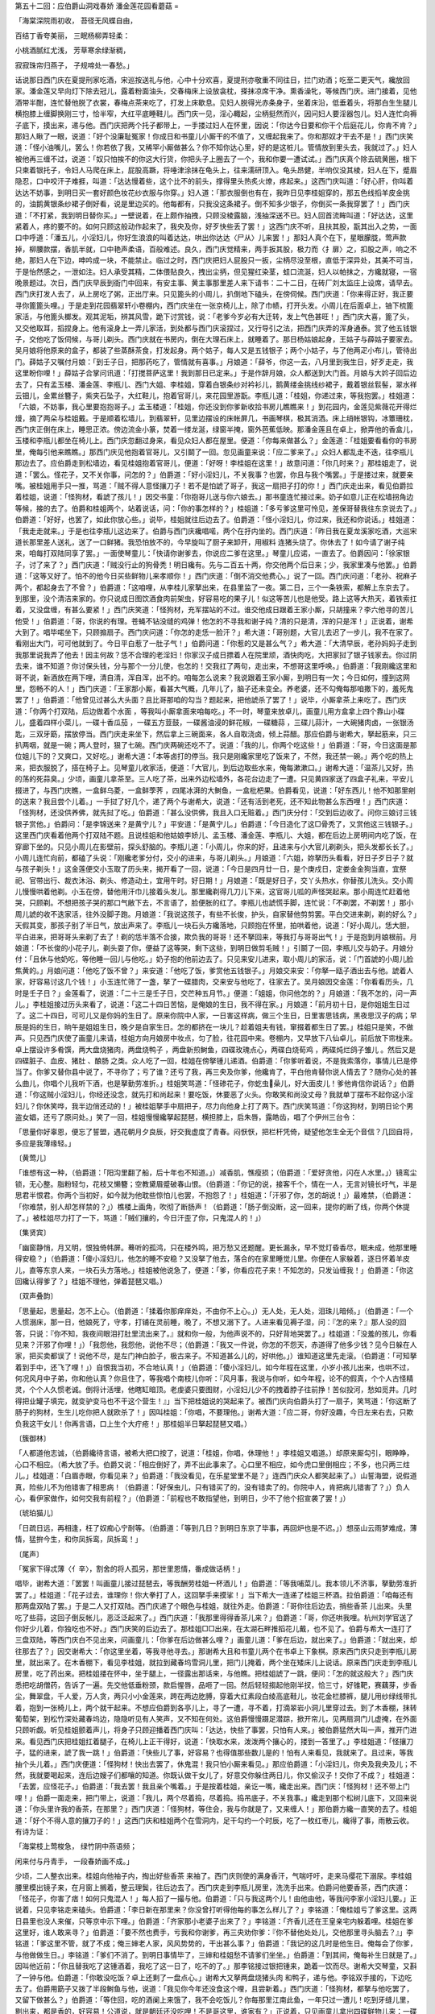 第五十二回：应伯爵山洞戏春娇 潘金莲花园看蘑菇
=

「海棠深院雨初收， 苔径无风蝶自由，

百结丁香夸美丽， 三眠杨柳弄轻柔：

小桃酒腻红尤浅， 芳草寒余绿渐稠，

寂寂珠帘归燕子， 子规啼处一春愁。」

话说那日西门庆在夏提刑家吃酒，宋巡按送礼与他，心中十分欢喜，夏提刑亦敬重不同往日，拦门劝酒；吃至二更天气，纔放回家。潘金莲又早向灯下除去冠儿，露着粉面油头，交春梅床上设放衾枕，搽抹凉席干净。熏香澡牝，等候西门庆。进门接着，见他酒带半酣，连忙替他脱了衣裳，春梅点茶来吃了，打发上床歇息。见妇人脱得光赤条身子，坐着床沿，低垂着头，将那白生生腿儿横抱膝上缠脚换刚三寸，恰半窄，大红平底睡鞋儿。西门庆一见，淫心輙起，尘柄挺然而兴，因问妇人要淫器包儿。妇人连忙向褥子底下，摸出来，递与他。西门庆把两个托子都带上，一手搂过妇人在怀里，因说：「你达今日要和你干个后庭花儿，你肯不肯？」那妇人瞅了一眼，说道：「好个没廉耻冤家！你成日和书童儿小厮干的不值了，又缠起我来了。你和那奴才干去不是！」西门庆笑道：「怪小油嘴儿，罢么！你若依了我，又稀罕小厮做甚么？你不知你达心里，好的是这桩儿。管情放到里头去，我就过了。」妇人被他再三缠不过，说道：「奴只怕挨不的你这大行货，你把头子上圈去了一个，我和你要一遭试试。」西门庆真个除去硫黄圈，根下只柬着银托子，令妇人马爬在床上，屁股高蹶，将唾津涂抹在龟头上，往来濡研顶入。龟头昂健，半响仅没其棱，妇人在下，蹙眉隐忍，口中咬汗子难捱，叫道：「达达慢着些，这个比不的前头，撑得里头热炙火燎，疼起来。」这西门庆叫道：「好心肝，你叫着达达不妨事，到明日买一套好颜色妆花纱衣服与你穿。」妇人道：「那衣服倒也有在，我昨日见李桂姐穿的，那五色线搯羊皮金挑的，油鹅黄银条纱裙子倒好看，说是里边买的。他每都有，只我没这条裙子。倒不知多少银子，你倒买一条我穿罢了！」西门庆道：「不打紧，我到明日替你买。」一壁说着，在上颇作抽拽，只顾没棱露脑，浅抽深送不已。妇人回首流眸叫道：「好达达，这里紧着人，疼的要不的。如何只顾这般动作起来了，我央及你，好歹快些丢了罢！」这西门庆不听，且扶其股，翫其出入之势，一面口中呼道：「潘五儿，小淫妇儿，你好生浪浪的叫着达达，哄出你达达〈尸从〉儿来罢！」那妇人真个在下，星眼朦胧，莺声款掉，柳腰款摆，香肌半就，口中艳声柔语，百般难述。良久，西门庆觉精来，两手扳其股，极力而〈扌扉〉之，扣股之声，响之不绝，那妇人在下边，呻吟成一块，不能禁止。临过之时，西门庆把妇人屁股只一扳，尘柄尽没至根，直低于深异处，其美不可当，于是怡然感之，一泄如注。妇人承受其精，二体偎贴良久，拽出尘抦，但见猩红染茎，蛙口流涎，妇人以帕抹之，方纔就寝，一宿晚景题过。次日，西门庆早辰到衙门中回来，有安主事、黄主事那里差人来下请书：二十二日，在砖厂刘太监庄上设席，请早去。西门庆打发人去了，从上房吃了粥，正出厅来。只见篦头的小周儿，扒倒地下磕头，在傍伺候。西门庆道：「你来得正好，我正要寻你篦篦头哩。」于是走到花园翡翠轩小卷棚内，西门庆坐在一张京椅儿上，除了巾帻，打开头发。小周儿在后面卓上，铀下梳篦家活，与他篦头榔发。观其泥垢，辨其风雪，跪下讨赏钱，说：「老爹今岁必有大迁转，发上气色甚旺！」西门庆大喜，篦了头，又交他取耳，搯捏身上。他有滚身上一弄儿家活，到处都与西门庆滚捏过，又行导引之法，把西门庆弄的浑身通泰。赏了他五钱银子，交他吃了饭伺候，与哥儿剃头。西门庆就在书房内，倒在大理石床上，就睡着了。那日杨姑娘起身，王姑子与薛姑子要家去。吴月娘将他原来的盒子，都装了些蒸酥茶食，打发起身。两个姑子，每人又是五钱银子；两个小姑子，与了他两疋小布儿，管待出门。薛姑子又嘱付月娘：「到壬子日，把那药吃了，管情就有喜事。」月娘道：「薛爷，你这一去，八月里到我生日，好歹走走，我这里盼你哩！」薛姑子合掌问讯道：「打搅菩萨这里！我到那日已定来。」于是作辞月娘，众人都送到大门首。月娘与大妗子回后边去了，只有孟玉楼、潘金莲、李瓶儿、西门大姐、李桂姐，穿着白银条纱对衿衫儿，鹅黄缕金挑线纱裙子，戴着银丝䯼髻，翠水祥云钿儿，金累丝簪子，紫夹石坠子，大红鞋儿，抱着官哥儿，来花园里游翫。李瓶儿道：「桂姐，你递过来，等我抱罢。」桂姐道：「六娘，不妨事，我心里要抱抱哥子。」孟玉楼道：「桂姐，你还没到你爹新收拾书房儿瞧瞧来！」到花园内，金莲见紫薇花开得烂熳，摘了两朵与桂姐戴。于是顺着松墙儿，到翡翠轩，见里边摆设的床帐屏几，书画琴棋，极其消洒。床上绡帐银钩，冰簟珊枕，西门庆正倒在床上，睡思正浓。傍边流金小篆，焚着一缕龙涎，绿窗半掩，窗外芭蕉低映。那潘金莲且在卓上，掀弄他的香盒儿，玉楼和李瓶儿都坐在椅儿上。西门庆忽翻过身来，看见众妇人都在屋里。便道：「你每来做甚么？」金莲道：「桂姐要看看你的书房里，俺每引他来瞧瞧。」那西门庆见他抱着官哥儿，又引鬬了一回。忽见画童来说：「应二爹来了。」众妇人都乱走不迭，往李瓶儿那边去了。应伯爵走到松墙边，看见桂姐抱着官哥儿，便道：「好呀！李桂姐在这里！」故意问道：「你几时来？」那桂姐走了，说道：「罢么。怪花子，又不关你事，问怎的？」伯爵道：「好小淫妇儿，不关我事？也罢，你且与我个嘴罢。」于是搂过来，就要亲嘴。被桂姐用手只一推，骂道：「贼不得人意怪攘刀子！若不是怕諕了哥子，我这一扇把子打的你！」西门庆走出来，看见伯爵拉着桂姐，说道：「怪狗材，看諕了孩儿！」因交书童：「你抱哥儿送与你六娘去。」那书童连忙接过来。奶子如意儿正在松墙拐角边等候，接的去了。伯爵和桂姐两个，站着说话，问：「你的事怎样的？」桂姐道：「多亏爹这里可怜见，差保哥替我往东京说去了。」伯爵道：「好好，也罢了，如此你放心些。」说毕，桂姐就往后边去了。伯爵道：「怪小淫妇儿，你过来，我还和你说话。」桂姐道：「我走走就来。」于是也往李瓶儿这边来了。伯爵与西门庆纔唱喏，两个在扜内坐的。西门庆道：「昨日我在夏龙溪家吃酒，大巡宋道长那里差人送礼，送了一口鲜猪。我恐怕放不的，今早旋叫了厨子来卸开，用椒料 连猪头烧了。你休去了！如今请了谢子纯来，咱每打双陆同享了罢。」一面使琴童儿：「快请你谢爹去，你说应二爹在这里。」琴童儿应诺，一直去了。伯爵因问：「徐家银子，讨了来了？」西门庆道：「贼没行止的狗骨秃！明日纔有。先与二百五十两，你交他两个后日来；少，我家里凑与他罢。」伯爵道：「这等又好了。怕不的他今日买些鲜物儿来孝顺你！」西门庆道：「倒不消交他费心。」说了一回。西门庆问道：「老孙、祝麻子两个，都起身去了不曾？」伯爵道：「这咱哩，从李桂儿家拏出来，在县里监了一夜。第二日，三个一条铁索，都解上东京去了。到那里，没个清洁来家的。你只说成日图饮酒食肉前架虫，好容易吃的果子儿！似这等苦儿也是他受。路上这等大热天，着铁索扛着，又没盘缠，有甚么要紧！」西门庆笑道：「怪狗材，充军摆站的不过。谁交他成日跟着王家小厮，只胡撞来？李六他寻的苦儿他受！」伯爵道：「哥，你说的有理。苍蝇不钻没缝的鸡弹！他怎的不寻我和谢子纯？清的只是清，浑的只是浑！」正说着，谢希大到了。唱毕喏坐下，只顾搧扇子。西门庆问道：「你怎的走恁一脸汗？」希大道：「哥别题，大官儿去迟了一步儿，我不在家了。看刚出大门，可可他就到了。今日平白惹了一肚子气！」伯爵问道：「你惹的又是甚么气？」希大道：「大清早辰，老孙妈妈子走到我那里说我弄了他去！因主何故？恁不合理的老淫妇！你家汉子成日摽着人在院里顽，酒快肉吃，大把家挝了银子钱家去。你过阴去来，谁不知道？你讨保头钱，分与那个一分儿使，也怎的！交我扛了两句，走出来，不想哥这里呼唤。」伯爵道：「我刚纔这里和哥不说，新酒放在两下哩，清自清，浑自浑，出不的。咱每怎么说来？我说跟着王家小厮，到明日有一欠；今日如何，撞到这网里，怨畅不的人！」西门庆道：「王家那小厮，看甚大气概，几年儿了，脑子还未变全。养老婆，还不勾俺每那咱撒下的，羞死鬼罢了！」伯爵道：「他曾见过甚么大头面？且比哥那咱的勾当？题起来，把他諕杀了罢了！」说毕，小厮拿茶上来吃了。西门庆道：「你两个打双陆，后边做着个水面 ，等我叫小厮拿面来咱每吃。」不一时，琴童来放卓儿，画童儿用方盒拿上四个靠山小碟儿，盛着四样小菜儿，一碟十香瓜茄 ，一碟五方荳鼓，一碟酱油浸的鲜花椒，一碟糖蒜 ，三碟儿蒜汁，一大碗猪肉卤，一张银汤匙，三双牙筯，摆放停当。西门庆走来坐下，然后拿上三碗面来，各人自取浇卤，倾上蒜醋。那应伯爵与谢希大，拏起筋来，只三扒两咽，就是一碗；两人登时，狠了七碗。西门庆两碗还吃不了。说道：「我的儿，你两个吃这些！」伯爵道：「哥，今日这面是那位姐儿下的？又爽口，又好吃。」谢希大道：「本等卤打的停当。我只是刚纔家里吃了饭来了，不然，我还禁一碗。」两个吃的热上来，把衣服脱了，搭在椅子上。见琴童儿收家活，便道：「大官儿，到后边取些水来，俺每漱漱口。」谢希大道：「温茶儿又好，热的荡的死蒜臭。」少顷，画童儿拿茶至。三人吃了茶，出来外边松墙外，各花台边走了一遭。只见黄四家送了四盒子礼来，平安儿掇进了，与西门庆瞧，一盒鲜乌菱，一盒鲜荸荠 ，四尾冰湃的大鲥鱼，一盒枇杷果。伯爵看见，说道：「好东西儿！他不知那里剜的送来？我且尝个儿着。」一手挝了好几个，递了两个与谢希大，说道：「还有活到老死，还不知此物甚么东西哩！」西门庆道：「怪狗材，还没供养佛，就先挝了吃。」伯爵道：「甚么没供佛，我且入口无赃着。」西门庆分付：「交到后边收了。问你三娘讨三钱银子赏他。」伯爵问：「是李锦送来？是黄宁儿？」平安道：「是黄宁儿。」伯爵道：「今日造化了这□骨秃了，又赏他这三钱银子。」这里西门庆看着他两个打双陆不题。且说桂姐和他姑娘李娇儿、孟玉楼、潘金莲、李瓶儿、大姐，都在后边上房明间内吃了饭，在穿廊下坐的。只见小周儿在影壁前，探头舒脑的。李瓶儿道：「小周儿，你来的好，且进来与小大官儿剃剃头，把头发都长长了。」小周儿连忙向前，都磕了头说：「刚纔老爹分付，交小的进来，与哥儿剃头。」月娘道：「六姐，妳拏历头看看，好日子歹日子？就与孩子剃头！」这金莲便交小玉取了历头来，揭开看了一回，说道：「今日是四月廿一日，是个庚戍日，定娄金金狗当直，宜祭祀、官带出行、裁衣沐浴、剃头、修造动土，宜用午时。好日期！」月娘道：「既是好日子，交丫头热水，你替孩儿洗头。交小周儿慢慢哄着他剃。小玉在傍，替他用汗巾儿接着头发儿。那里纔剃得几刀儿下来，这官哥儿呱的声怪哭起来。那小周连忙赶着他哭，只顾剃。不想把孩子哭的那口气敝下去，不言语了，脸便胀的红了。李瓶儿也諕慌手脚，连忙说：「不剃罢，不剃罢！」那小周儿諕的收不迭家活，往外没脚子跑。月娘道：「我说这孩子，有些不长俊，护头，自家替他剪剪罢。平白交进来剃，剃的好么？」天假其变，那孩子别了半日气，放出声来了。李瓶儿一块石头方纔落地，只顾抱在怀里，拍哄着他，说道：「好小周儿，恁大胆，平白进来，把哥哥头来剃了去了！剃的恁半落不合接，欺负我的哥哥！还不拏回来，等我打与哥哥出气！」于是抱到月娘根前。月娘道：「不长俊的小花子儿，剃头耍了你，便益了这等哭，剩下这些，到明日做剪毛贼！」引鬬了一回，李瓶儿交与奶子。月娘分付：「且休与他奶吃，等他睡一回儿与他吃。」奶子抱的他前边去了。只见来安儿进来，取小周儿的家活，说：「门首諕的小周儿脸焦黄的。」月娘问道：「他吃了饭不曾？」来安道：「他吃了饭，爹赏他五钱银子。」月娘交来安：「你拏一瓯子酒出去与他。諕着人家，好容易讨这几个钱！」小玉连忙筛了一盏，拏了一碟腊肉，交来安与他吃了，往家去了。吴月娘因交金莲：「你看看历头，几时是壬子日？」金莲看了，说道：「二十三是壬子日，交芒种五月节。」便道：「姐姐，你问他怎的？」月娘道：「我不怎的，问一声儿。」李桂姐接过历头来看了，说道：「这二十四日苦恼，是俺娘的生日，我不得在家。」月娘道：「前月初十日，是你姐姐生日过了。这二十四日，可可儿又是你妈的生日了。原来你院中人家，一日害这样病，做三个生日，日里害思钱病，黑夜思汉子的病；早辰是妈的生日，晌午是姐姐生日，晚夕是自家生日。怎的都挤在一块儿？趁着姐夫有钱，窜掇着都生日了罢。」桂姐只是笑，不做声。只见西门庆使了画童儿来请，桂姐方向月娘房中妆点，匀了脸，往花园中来。卷棚内，又早放下八仙卓儿，前后放下帘栊来。卓上摆设许多肴馔，两大盘烧猪肉，两盘烧鸭子 ，两盘新煎鲥鱼，四碟玫瑰点心，两碟白烧荀鸡 ，两碟炖烂鸽子雏儿 。然后又是四碟脏子、血皮、猪肚 、酿肠 之类。众人吃了一回，桂姐在傍拏锺儿递酒。伯爵道：「你爹听着说，不是我索落你，事情儿已是停当了。你爹又替你县中说了，不寻你了；亏了谁？还亏了我，再三央及你爹，他纔肯了，平白他肯替你说人情去了？随你心处的甚么曲儿，你唱个儿我听下酒，也是拏勤劳准折。」桂姐笑骂道：「怪碜花子，你虼虫喿儿，好大面皮儿！爹他肯信你说话？」伯爵道：「你这贼小淫妇儿，你经还没念，就先打和尚起来！要吃饭，休要恶了火头。你敢笑和尚没丈母？我就单丁摆布不起你这小淫妇儿？你休笑哗，我半边俏还动的！」被桂姐拏手中扇把子，尽力向他身上打了两下。西门庆笑骂道：「你这狗材，到明日论个男盗女娼，还亏了原问处。」笑了一回，桂姐慢慢纔拏起琵琶，横担膝上，启朱唇，露皓齿，唱了个伊州三台令：

「思量你好辜恩，便忘了誓盟，遇花朝月夕良辰，好交我虚度了青春。闷恹恹，把栏杆凭倚，疑望他怎生全无个音信？几回自将，多应是我薄缘轻。」

〔黄莺儿〕

「谁想有这一种，（伯爵道：「阳沟里翻了船，后十年也不知道。」）减香肌，憔瘦损；（伯爵道：「爱好贪他，闪在人水里。」）镜鸾尘锁，无心整。脂粉轻匀，花枝又懒簪；空教黛眉蹙破春山恨。（伯爵道：「你记的说，接客千个，情在一人，无言对镜长吁气，半是思君半恨君。你两个当初好，如今就为他耽些惊怕儿也罢，不抱怨了！」桂姐道：「汗邪了你，怎的胡说！」）最难禁，（伯爵道：「你难禁，别人却怎样禁的？」）樵楼上画角，吹彻了断肠声！（伯爵道：「肠子倒没断，这一回来，提你的断了线，你两个休提了。」被桂姐尽力打了一下，骂道：「贼们攘的，今日汗歪了你，只鬼混人的！」）

〔集贤宾〕

「幽窗静悄，月又明，恨独倚帏屏。蓦听的孤鸿，只在楼外鸣，把万愁又还题醒。更长漏永，早不觉灯昏香尽，眠未成，他那里睡得安稳？」（伯爵道：「傻小淫妇儿，他怎的睡不安稳？又没拏了他去，落合的在家里睡觉儿里。你便在人家躲着，逐日怀着羊皮儿，直等东京人来，一块石头方落地。」桂姐被他说急了，便道：「爹，你看应花子来！不知怎的，只发讪缠我！」伯爵道：「你这回纔认得爹了？」桂姐不理他，弹着琵琶又唱。）

〔双声叠韵〕

「思量起，思量起，怎不上心。（伯爵道：「揉着你那痒痒处，不由你不上心。」）无人处，无人处，泪珠儿暗倾。」（伯爵道：「一个人惯溺床，那一日，他娘死了，守孝，打铺在灵前睡，晚了，不想又溺下了。人进来看见褥子湿，问：『怎的来？』那人没的回答，只说：『你不知，我夜间眼泪打肚里流出来了。』就和你一般，为他声说不的，只好背地哭罢了。」桂姐道：「没羞的孩儿，你看见来？汗邪了你哩！」）「我怨他，我怨他，说他不尽；（伯爵道：「我又一件说，你怎的不怨天，赤道得了他多少钱？见今日躲在人家，把买卖都误了！说他不尽，是左门神白脸子，极古来子。不知道甚么儿的，好哄他。」）谁知道这里先走滚。（伯爵道：「可知拏着到手中，还飞了哩！」）自恨我当初，不合地认真！」（伯爵道：「傻小淫妇儿，如今年程在这里，小岁小孩儿出来，也哄不过，何况风月中子弟，你和他认真？你且住了，等我唱个南枝儿你听：『风月事，我说与你听，如今年程，论不的假真，个个人古怪精灵，个个人久惯老诚。倒将计活埋，他瞎缸暗顶。老虔婆只要图财，小淫妇儿少不的拽着脖子往前挣！苦似投河，愁如觅井。几时得把业罐子填完，就变驴变马也不干这个营生！』」当下把桂姐说的哭起来了。被西门庆向伯爵头打了一扇子，笑骂道：「你这断了肠子的狗材，生生儿吃你把人就欧杀了！」因叫桂姐：「你唱，不要理他。」谢希大道：「应二哥，你好没趣，今日左来右去，只欺负我这干女儿！你再言语，口上生个大疔疮！」那桂姐半日拏起琵琶又唱。）

〔簇御林〕

「人都道他志诚，（伯爵纔待言语，被希大把口按了，说道：「桂姐，你唱，休理他！」李桂姐又唱道。）却原来厮勾引，眼睁睁，心口不相应。（希大放了手。伯爵又说：「相应倒好了，弄不出此事来了。心口里不相应，如今虎口里倒相应；不多，也只两三炷儿。」桂姐道：「白眉赤眼，你看见来？」伯爵道：「我没看见，在乐星堂里不是？」连西门庆众人都笑起来了。）山誓海盟，说假道真，险些儿不为他错害了相思病！（伯爵道：「好保虫儿，只有错买了的，没有错卖了的。你院中人，肯把病儿错害了？」）负人心，看伊家做作，如何交我有前程？」（伯爵道：「前程也不敢指望他，到明日，少不了他个招宣袭了罢！」）

〔琥珀猫儿〕

「日疏日远，再相逢，枉了奴痴心宁耐等。（伯爵道：「等到几日？到明日东京了毕事，再回炉也是不迟。」）想巫山云雨梦难成，薄情，猛拚今生，和你凤拆鸾，凤拆鸾！」

〔尾声〕

「冤家下得忒薄〈亻辛〉，割舍的将人孤另，那世里恩情，番成做话柄！」

唱毕，谢希大道：「罢罢！叫画童儿接过琵琶去，等我酬劳桂姐一杯酒儿！」伯爵道：「等我哺菜儿。我本领儿不济事，拏勤劳准折罢了。」桂姐道：「花子过去，谁理你！你大拳打了人，这回拏手来摸挲！」当下希大一连递了桂姐三杯酒。拉伯爵道：「咱每还有那两盘双陆了罢。」于是二人又打双陆。西门庆递了个眼色与桂姐，就往外走。伯爵道：「哥你往后边去，捎些香茶 儿出来。头里吃了些蒜，这回子倒反帐儿，恶泛泛起来了。」西门庆道：「我那里得得香茶儿来？」伯爵道：「哥，你还哄我哩。杭州刘学官送了你好少儿着，你独吃也不好。」西门庆笑的后边去了。那桂姐□□出来，在太湖石畔推搯花儿戴，也不见了。伯爵与希大一连打了三盘双陆，等西门庆白不见出来，问画童儿：「你爹在后边做甚么哩？」画童儿道：「爹在后边，就出来了。」伯爵道：「就出来，却往那去了？」因交谢希大：「你这里坐着，等我寻他寻去。」那谢希大且和书童儿两个在书卓上下象棋。原来西门庆只走到李瓶儿房里，就出来了。在木香棚下，看见李桂姐，就拉到藏春坞雪洞儿里，把门儿掩着，两个坐在矮床儿上说话。原来西门庆走到李瓶儿房里，吃了药出来。把桂姐搂在怀中，坐于腿上，一径露出那话来，与他瞧。把桂姐諕了一跳，便问：「怎的就这般大？」西门庆悉把吃胡僧药，告诉了一遍。先交他低垂粉颈，款启惺唇，品咂了一回。然后轻轻搊起他刚半扠，恰三寸，好锥靶，赛藕芽，步香尘，舞翠盘，千人爱，万人贪，两只小小金莲来，跨在两边肐膊，穿着大红素段白绫高底鞋儿，妆花金栏膝裤，腿儿用纱绿线带扎着，抱到一张椅儿上，两个就干起来。不想应伯爵到各亭儿上，寻了一遭，寻不着，打滴翠岩小洞儿里穿过去。到了木香棚，抹转葡萄架，到松竹深处藏春坞边，隐隐听见有人笑声，又不知在何处。这伯爵慢慢蹑足潜踪，掀开帘儿，见两扇洞门儿虚掩，在外面只顾听觑。听见桂姐颤着声儿，将身子只顾迎播着西门庆叫：「达达，快些了事罢，只怕有人来。」被伯爵猛然大叫一声，推开门进来。看见西门庆把桂姐扛着腿子，在椅儿上正干得好，说道：「快取水来，泼泼两个攘心的，搂到一答里了。」李桂姐道：「怪攘刀子，猛的进来，諕了我一跳！」伯爵道：「快些儿了事，好容易？也得值那些数儿是的！怕有人来看见，我就来了。且过来，等我抽个头儿着。」西门庆便道：「怪狗材！快出去罢了，休鬼混！我只怕小厮来看见。」那应伯爵道：「小淫妇儿，你央及我央及儿；不然，我就要喝起来，连后边嫂子们都嚷的知道。你既认做干女儿了，好意交你躲住两日儿，你又偷汉子！交你了不成？」桂姐道：「去罢，应怪花子。」伯爵道：「我去罢！我且亲个嘴着。」于是按着桂姐，亲讫一嘴，纔走出来。西门庆：「怪狗材！还不带上门哩！」伯爵一面走来，把门带上，说道：「我儿，两个尽着捣，尽着捣。捣吊底子，不关我事。」纔走到那个松树儿底下，又回来说道：「你头里许我的香茶，在那里？」西门庆道：「怪狗材，等住会，我与你就是了，又来缠人！」那伯爵方纔一直笑的去了。桂姐道：「好个不得人意的攘刀子的！」这西门庆和桂姐两个在雪洞内，足干勾约一个时辰，吃了一枚红枣儿，纔得了事，雨散云收。有诗为证：

「海棠枝上莺梭急， 绿竹阴中燕语频；

闲来付与丹青手， 一段春娇画不成。」

少顷，二人整衣出来。桂姐向他袖子内，掏出好些香茶 来袖了。西门庆则使的满身香汗，气喘吁吁，走来马缨花下溺尿。李桂姐腰里模出镜子来，在月窗上搁着，整云理鬓，往后边去了。西门庆走到李瓶儿房里，洗洗手出来。伯爵问他要香茶，西门庆道：「怪花子，你害了痞！如何只鬼混人！」每人搯了一撮与他。伯爵道：「只与我这两个儿！由他由他，等我问李家小淫妇儿要。」正说着，只见李铭走来磕头。伯爵道：「李日新在那里来？你没曾打听得他每的事怎么样儿了？」李铭道：「俺桂姐亏了爹这里。这两日县里也没人来催，只等京中示下哩。」伯爵道：「齐家那小老婆子出来了？」李铭道：「齐香儿还在王皇亲宅内躲着哩。桂姐在爹这里好，谁人敢来寻？」伯爵道：「要不然也费手，亏我和你谢爹，再三央劝你爹：『你不替他处处儿，交他那里寻头脑去？』」李铭道：「爹这里不管，就了不成；俺三婶老人家，风风势势的，干出甚么事？」伯爵道：「我记的这几时是他生日。俺每会了你爹，与他做做生日。」李铭道：「爹们不消了。到明日事情毕了，三婶和桂姐愁不请爹们坐坐。」伯爵道：「到其间，俺每补生日就是了。」因叫他近前：「你且替我吃了这锺酒着，我吃了这一日了，吃不的了。」那李铭接过银把锺来，跪着一饮而尽。谢希大交琴童，又斟了一钟与他。伯爵道：「你敢没吃饭？卓上还剩了一盘点心。」谢希大又拏两盘烧猪头肉 和鸭子，递与他。李铭双手接的，下边吃去了。伯爵用筯子又拨了半段鲥鱼与他，说道：「我见你今年还没食这个哩，且尝新着。」西门庆道：「怪狗材，都拏与他吃罢了，又留下做甚么？」伯爵道：「等住回，吃的酒阑上来饿了，我不会吃饭儿？你每那里江南此鱼，一年只过一遭儿！吃到牙缝儿里，剔出来，都是香的，好容易！公道说，就是朝廷还没吃哩！不是哥这里，谁家有？」正说着，只见画童儿拿出四碟鲜物儿来：一碟乌菱，一碟荸荠 ，一碟雪藕，一碟枇杷。西门庆还没曾放到口里，被应伯爵连碟子都挝过去，倒的袖了。谢希大道：「你也留两个儿我吃。」也得手挝一碟子乌菱来，只落下藕在卓子上。西门庆搯了一块，放在口内，别的与了李铭吃了。分付画童，后边再取两个枇杷来赏李铭。李铭接的袖了，到家和与三妈吃。李铭吃了点心，上来拏筝过来，纔弹唱了。伯爵道：「你唱个花药栏，俺每听罢！」李铭调定筝弦，拏腔唱道：

「新绿池边，猛拍栏杆，心事向谁论？花也无言，蝶也无言，离恨满怀萦牵。恨东君不解留去客，叹舞红飘絮，蝶粉轻沾。景依然，事依然，悄然不见郎面。」

「俺想别时正逢春，海棠花初绽，蕊微分开现。不觉的榴花喷，红莲放沉水，果避暑摇纨扇。霎时间菊花黄，金风动，败叶桐梧变。」

「逡巡见腊梅开水花坠，暖阁内把香醪旋。四季景偏多，思想心中怨。不知俺那俏冤家冷清清独自个，闷恹恹，何处耽寂怨？」

「金殿喜重重嗟怨，自古风流误少年。那嗟暮春天！生怕到黄昏，愁怕到黄昏，独自个闷不成欢。换宝香熏被，谁共宿？叹夜长枕冷衾寒。你孤眠，我孤眠只是梦里相见。」

〔货郎儿〕

「有一日称了俺平生心愿，成合了夫妻谢天；今生天对儿好姻缘，冷清清耽寂寞，愁沉沉受熬煎。」

〔醉太平煞尾〕

「只为俺多情的业冤，今日恨惹情牵。想当初说山盟言誓在星前，担阁了风流少年。有一日朝云暮雨成姻眷，画堂歌舞排欢宴，罗帏锦帐永团圆。花烛洞房成连理，休忘了受过熬煎有万千。」

当日三个吃至掌灯时候，还等着后边拿出绿荳白米饭来吃了，纔去。伯爵道：「哥，明日不得闲？」西门庆道：「我明日往砖厂刘监庄子上，安主事、黄主事两个昨来请我吃酒，早去了。」伯爵道：「李三、黄四那事，我后日会他来罢！」西门庆点头儿，分付：「交他那日后晌来，休来早了。」三人也不等送就去了。西门庆交书童看着收家活，就归后边孟玉楼房中歇去了，一宿无话。到次日西门庆早起，也没往衙门中去。吃了粥，冠带着，骑马拏着金扇，仆从跟随，出城南三十里，径往刘太监庄上来赴席。那日书童与玳安两个，都跟去了，不在话下。潘金莲赶西门庆不在家，与李瓶儿计较，将陈经济输的那三钱银子，又交李瓶儿添出七钱来，交来兴儿买了一只烧鸭 ，两只鸡，一钱银子下饭，一坛金华酒 ，一瓶白酒 ，一钱银子裹馅凉糕，交来兴儿媳妇整理端正。金莲对着月娘说：「大姐姐，那日鬬牌嬴了陈姐夫三钱银子。李大姐又添七钱，今治了东道儿，请姐姐在花园里吃。」吴月娘就同孟玉楼、李娇儿、孙雪娥、大姐、桂姐，先在卷棚内吃了一回。然后拿了酒菜儿，往山子上，一个最高的卧云亭儿上，那里下棋投壶耍子。孟玉楼便与李娇儿、大姐、孙雪娥都往翫花楼上去，凭栏杆，望下着那山子前面，牡丹畦、芍药圃、海棠轩、蔷微架、木香棚、玫瑰树，端的有四时不谢之花，八节长春之景。观了一回，下来。小玉、迎春却在卧云亭上，侍奉月娘斟酒下菜。月娘猛然想起：「今日倒不请陈姐夫来坐？」大姐道：「爹又使他今日往门外徐家催银子去了，也待好来也。」不一时陈经济来到，穿着玄色练绒纱衣，脚下凉鞋净袜，头上缨子瓦楞帽儿，金簪子，向月娘众人作了揖，就拉过大姐，一处坐下。向月娘说：「徐家银子讨了来了。共五封，二百五十两，送到房里，玉筲收了。」于是穿杯换盏，酒过数巡，各添春色。月娘与李娇儿、桂姐三个下棋；玉楼、李瓶儿、孙雪娥、大姐、经济便向各处游翫观花草。惟有金莲在山子后，那芭蕉丛深处，将手中白纱团扇儿，且去扑蝴蝶为戏。不防经济蓦地走在背后，猛然叫道：「五娘，你不会扑蝴蝶，我等与你扑。这蝴蝶就和你老人家一般，有些球子心肠，滚上滚下的走滚大。」那金莲扭回粉颈，科睨秋波，对着陈经济笑骂道：「你这少死的贼短命！谁要你扑？将人来听见，敢待死也！我晓得你也不怕死了，捣了几锺酒儿，在这里来鬼混！」因问：「你买的汗巾儿，怎了？」那经济笑嬉嬉，向袖子中取出，一手递与他。说道：「六娘的都在这里了。」又道：「汗巾儿稍了来，你把甚来谢我？」于是把脸子挨向他身边。被金莲只一推。不想李瓶儿抱着官哥儿，并奶子如意儿跟着，从松墙那边走来。见金莲和经济两个，在那里嬉戏扑蝴蝶，李瓶儿这里，赶眼不见，两三步就钻进去山子里边。猛叫道：「你两个扑个蝴蝶儿，与官哥儿耍子！」慌的那潘金莲恐怕李瓶儿瞧见，故意问道：「陈姐夫与了汗巾子不曾？」李瓶儿道：「他还没与我哩！」金莲道：「他刚纔袖着，对着大姐姐，不好与咱的，悄悄递与我了。」于是两个坐在花台石上打开。两个分了。金莲见官哥儿脖子里，围着条白挑线汗巾子，手里把着个李子，往口里吮。问道：「是你的汗巾子？」李瓶儿道：「是刚才他大妈妈，见他口里吮李子，流下水，替他围上这汗巾子。」两个只顾坐在芭蕉丛下。李瓶儿说道：「这答儿里，到且是荫凉，咱在这里，坐一一回儿罢！」因使如意儿：「你去叫迎春屋里取孩子的小枕头儿，带凉席儿，放他在这里，俏俏儿就取骨牌来，我和五娘在这里抹回牌儿，你就在屋里看罢。」如意儿去了。不一时，迎春取了枕席并骨牌来。李瓶儿铺下席，把官哥儿放在小枕头儿上俏着，交他顽耍，他便和李金莲抹牌。抹了一回，交迎春往屋里，炖一壶好茶来。不想孟玉楼在卧云亭栏杆一看见，点手儿叫李瓶儿，说：「大姐姐叫你说句儿？就来。」那李瓶儿撇下孩子，交金莲看着：「我就来。」那金莲记挂经济在洞儿里，那里又去顾那孩子。赶空儿两三步，走入洞门首，交经济说：「没人，你出来罢！」经济就叫妇人住去瞧蘑菇：「里面长出这些大头蘑菇来了。」哄的妇人入到洞里，就折铁腿跪着，要和妇人云雨。两个正接着亲嘴，也是天假其便，李瓶儿走到亭子上，吴月娘说：「孟三姐和桂姐投壶输了，你来替他投两壶儿。」李瓶儿道：「底下没人看孩子哩！」玉楼道：「左右有六姐在那里，怕怎的？」月娘道：「孟三姐，你去替他看看罢！」李瓶儿道：「三娘累你。亦发抱了他来罢。」交小玉：「你去，就抱他的席和小枕头儿来。」那小玉和玉楼走到芭蕉丛取，孩子便躺在席上，登手登脚的怪哭，并不知金莲在那里。只见傍边大黑猫，见人来，一滚烟跑了。玉楼道：「他五娘那里去了？耶嚛！耶嚛！把孩子丢在这里，吃猫諕了他了！」那金莲便从傍边雪洞儿里钻出来，说道：「我在这里净了净手，谁往那里去来？那里有猫来諕了他，白眉赤眼儿的！」那玉楼也更不往洞里看，只顾抱了官哥儿拍哄着他，往卧云亭儿上去了。小玉拏着枕席的去了。金莲恐怕他学舌，随屁股也跟了来。月娘问：「孩子怎的哭？」玉楼道：「我去时，不知是那里一个大黑猫，蹲在孩子头根前。月娘说：「干净諕着孩儿！」李瓶儿道：「他五娘看着他哩。」玉楼道：「六姐往洞儿里净手去来。」金莲走上来说玉楼：「你怎的恁白眉赤眼儿的，我在那里讨个猫来？他想必饿了，要奶吃哭，就赖起人了！」李瓶儿见迎春拏上茶来。就使他叫奶子来喂哥儿奶。那陈经济见无人，从洞儿钻出来，顺着松墙儿，抹转过卷棚，一直行前边角门往外去了。正是：

「双手劈开生死路， 一身跳出是非门。」

月娘见孩子不吃奶，只是哭，分付李瓶儿：「你抱他到屋里，好好打发他睡罢。」于是也不吃酒，众人都散了。原来陈经济也不曾与潘金莲得手，做为燕侣莺俦，只得做了个蜂头花嘴儿，事情不巧。归到前边厢房中，有些咄咄不乐。正是：

「无可奈何花落去， 似曾相识燕归来。」

有折桂令为证：

「我见他戴花枝，笑捻花枝。朱唇上，不抹胭脂，似抹胭脂；逐日相逢，似有情儿，未见情儿。欲见许，何曾见许？似推辞，未是推辞！约在何时？会在何时？不相逢，他又相思；既相逢，我反相思。」

毕竟未知后来何如？且听下回分解：